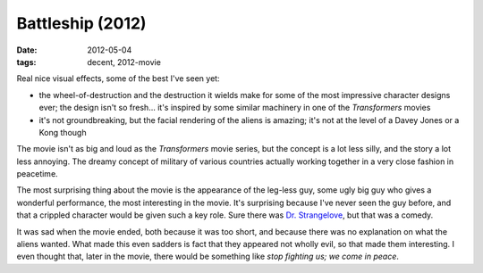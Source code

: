 Battleship (2012)
=================

:date: 2012-05-04
:tags: decent, 2012-movie



Real nice visual effects, some of the best I've seen yet:

-  the wheel-of-destruction and the destruction it wields make for some
   of the most impressive character designs ever; the design isn't so
   fresh... it's inspired by some similar machinery in one of the
   *Transformers* movies

-  it's not groundbreaking, but the facial rendering of the aliens is
   amazing; it's not at the level of a Davey Jones or a Kong though

The movie isn't as big and loud as the *Transformers* movie series, but
the concept is a lot less silly, and the story a lot less annoying. The
dreamy concept of military of various countries actually working
together in a very close fashion in peacetime.

The most surprising thing about the movie is the appearance of the
leg-less guy, some ugly big guy who gives a wonderful performance, the
most interesting in the movie. It's surprising because I've never seen
the guy before, and that a crippled character would be given such a key
role. Sure there was `Dr. Strangelove`_, but that was a comedy.

It was sad when the movie ended, both because it was too short, and
because there was no explanation on what the aliens wanted. What made
this even sadders is fact that they appeared not wholly evil, so that
made them interesting. I even thought that, later in the movie, there
would be something like *stop fighting us; we come in peace*.

.. _Dr. Strangelove: http://movies.tshepang.net/dr-strangelove-1964
